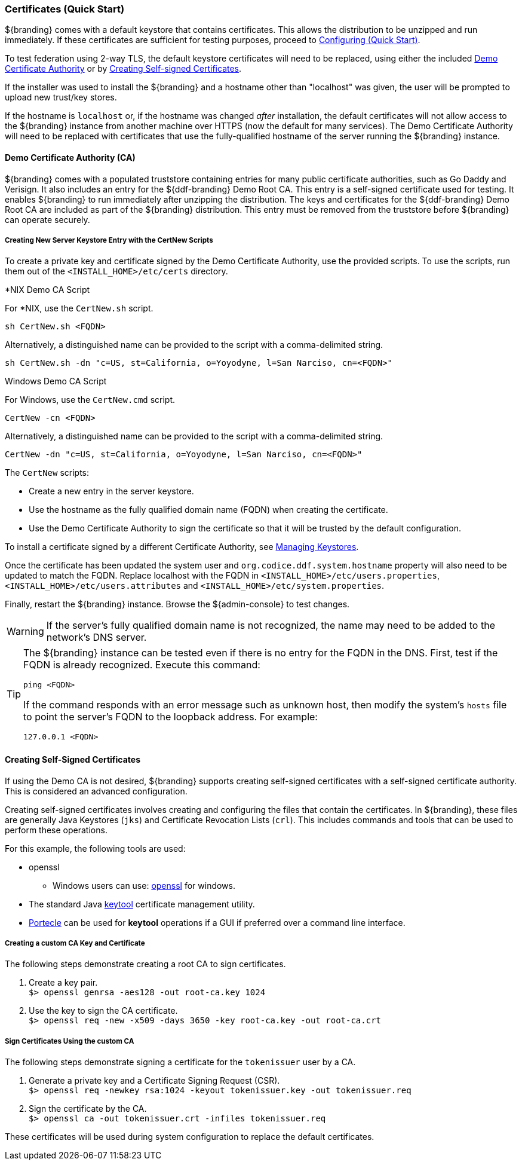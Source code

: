 :title: Certificates Quickstart
:type: quickStart
:status: published
:summary: Keystore and certificate instructions.
:order: 01

=== Certificates (Quick Start)

${branding} comes with a default keystore that contains certificates.
This allows the distribution to be unzipped and run immediately.
If these certificates are sufficient for testing purposes, proceed to <<_configuring_quick_start,Configuring (Quick Start)>>.

To test federation using 2-way TLS, the default keystore certificates will need to be replaced, using either the included <<_demo_certificate_authority_ca,Demo Certificate Authority>> or by <<_creating_self_signed_certificates,Creating Self-signed Certificates>>.

If the installer was used to install the ${branding} and a hostname other than "localhost" was given, the user will be prompted to upload new trust/key stores.

If the hostname is `localhost` or, if the hostname was changed _after_ installation, the default certificates will not allow access to the ${branding} instance from another machine over HTTPS (now the default for many services).
The Demo Certificate Authority will need to be replaced with certificates that use the fully-qualified hostname of the server running the ${branding} instance.

==== Demo Certificate Authority (CA)

${branding} comes with a populated truststore containing entries for many public certificate authorities, such as Go Daddy and Verisign.
It also includes an entry for the ${ddf-branding} Demo Root CA.
This entry is a self-signed certificate used for testing.
It enables ${branding} to run immediately after unzipping the distribution.
The keys and certificates for the ${ddf-branding} Demo Root CA are included as part of the ${branding} distribution.
This entry must be removed from the truststore before ${branding} can operate securely.

===== Creating New Server Keystore Entry with the CertNew Scripts

To create a private key and certificate signed by the Demo Certificate Authority, use the provided scripts.
To use the scripts, run them out of the `<INSTALL_HOME>/etc/certs` directory.

.*NIX Demo CA Script
****

For *NIX, use the `CertNew.sh` script.

`sh CertNew.sh <FQDN>`

Alternatively, a distinguished name can be provided to the script with a comma-delimited string.

`sh CertNew.sh -dn "c=US, st=California, o=Yoyodyne, l=San Narciso, cn=<FQDN>"`
****

.Windows Demo CA Script
****
For Windows, use the `CertNew.cmd` script.

`CertNew -cn <FQDN>`

Alternatively, a distinguished name can be provided to the script with a comma-delimited string.

`CertNew -dn "c=US, st=California, o=Yoyodyne, l=San Narciso, cn=<FQDN>"`
****

The `CertNew` scripts:

* Create a new entry in the server keystore.
* Use the hostname as the fully qualified domain name (FQDN) when creating the certificate.
* Use the Demo Certificate Authority to sign the certificate so that it will be trusted by the default configuration.

To install a certificate signed by a different Certificate Authority, see <<_managing_keystores,Managing Keystores>>.

Once the certificate has been updated the system user and `org.codice.ddf.system.hostname` property will also need to be updated to match the FQDN. Replace localhost with the FQDN in `<INSTALL_HOME>/etc/users.properties`, `<INSTALL_HOME>/etc/users.attributes` and `<INSTALL_HOME>/etc/system.properties`.

Finally, restart the ${branding} instance.
Browse the ${admin-console} to test changes.

[WARNING]
====
If the server's fully qualified domain name is not recognized, the name may need to be added to the network's DNS server.
====

[TIP]
====
The ${branding} instance can be tested even if there is no entry for the FQDN in the DNS.
First, test if the FQDN is already recognized.
Execute this command:

`ping <FQDN>`

If the command responds with an error message such as unknown host, then modify the system's `hosts` file to point the server's FQDN to the loopback address.
For example:

`127.0.0.1 <FQDN>`
====

==== Creating Self-Signed Certificates

If using the Demo CA is not desired, ${branding} supports creating self-signed certificates with a self-signed certificate authority.
This is considered an advanced configuration.

Creating self-signed certificates involves creating and configuring the files that contain the certificates.
In ${branding}, these files are generally Java Keystores (`jks`) and Certificate Revocation Lists (`crl`).
This includes commands and tools that can be used to perform these operations.

For this example, the following tools are used:

* openssl
** Windows users can use: https://code.google.com/p/openssl-for-windows/downloads/detail?name=openssl-0.9.8k_X64.zip&can=2&q=[openssl] for windows.
* The standard Java http://docs.oracle.com/javase/7/docs/technotes/tools/windows/keytool.html[keytool] certificate management utility.
* http://portecle.sourceforge.net/[Portecle] can be used for *keytool* operations if a GUI if preferred over a command line interface.

===== Creating a custom CA Key and Certificate

The following steps demonstrate creating a root CA to sign certificates.

. Create a key pair. +
`$> openssl genrsa -aes128 -out root-ca.key 1024` +
. Use the key to sign the CA certificate. +
`$> openssl req -new -x509 -days 3650 -key root-ca.key -out root-ca.crt`

===== Sign Certificates Using the custom CA

The following steps demonstrate signing a certificate for the `tokenissuer` user by a CA.

. Generate a private key and a Certificate Signing Request (CSR). +
`$> openssl req -newkey rsa:1024 -keyout tokenissuer.key -out tokenissuer.req`
. Sign the certificate by the CA. +
`$> openssl ca -out tokenissuer.crt -infiles tokenissuer.req`

These certificates will be used during system configuration to replace the default certificates.
